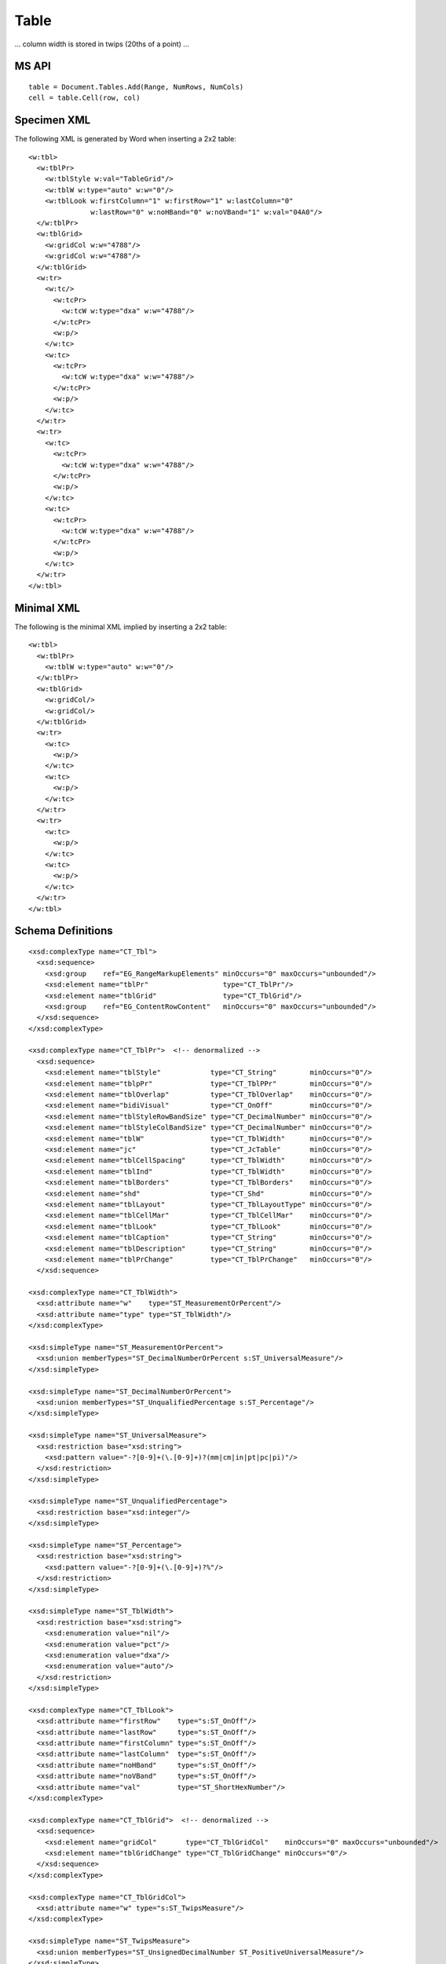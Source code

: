
Table
=====

... column width is stored in twips (20ths of a point) ...

MS API
------

::

    table = Document.Tables.Add(Range, NumRows, NumCols)
    cell = table.Cell(row, col)


Specimen XML
------------

.. highlight:: xml

The following XML is generated by Word when inserting a 2x2 table::

    <w:tbl>
      <w:tblPr>
        <w:tblStyle w:val="TableGrid"/>
        <w:tblW w:type="auto" w:w="0"/>
        <w:tblLook w:firstColumn="1" w:firstRow="1" w:lastColumn="0"
                   w:lastRow="0" w:noHBand="0" w:noVBand="1" w:val="04A0"/>
      </w:tblPr>
      <w:tblGrid>
        <w:gridCol w:w="4788"/>
        <w:gridCol w:w="4788"/>
      </w:tblGrid>
      <w:tr>
        <w:tc/>
          <w:tcPr>
            <w:tcW w:type="dxa" w:w="4788"/>
          </w:tcPr>
          <w:p/>
        </w:tc>
        <w:tc>
          <w:tcPr>
            <w:tcW w:type="dxa" w:w="4788"/>
          </w:tcPr>
          <w:p/>
        </w:tc>
      </w:tr>
      <w:tr>
        <w:tc>
          <w:tcPr>
            <w:tcW w:type="dxa" w:w="4788"/>
          </w:tcPr>
          <w:p/>
        </w:tc>
        <w:tc>
          <w:tcPr>
            <w:tcW w:type="dxa" w:w="4788"/>
          </w:tcPr>
          <w:p/>
        </w:tc>
      </w:tr>
    </w:tbl>


Minimal XML
-----------

.. highlight:: xml

The following is the minimal XML implied by inserting a 2x2 table::

    <w:tbl>
      <w:tblPr>
        <w:tblW w:type="auto" w:w="0"/>
      </w:tblPr>
      <w:tblGrid>
        <w:gridCol/>
        <w:gridCol/>
      </w:tblGrid>
      <w:tr>
        <w:tc>
          <w:p/>
        </w:tc>
        <w:tc>
          <w:p/>
        </w:tc>
      </w:tr>
      <w:tr>
        <w:tc>
          <w:p/>
        </w:tc>
        <w:tc>
          <w:p/>
        </w:tc>
      </w:tr>
    </w:tbl>


Schema Definitions
------------------

.. highlight:: xml

::

  <xsd:complexType name="CT_Tbl">
    <xsd:sequence>
      <xsd:group    ref="EG_RangeMarkupElements" minOccurs="0" maxOccurs="unbounded"/>
      <xsd:element name="tblPr"                  type="CT_TblPr"/>
      <xsd:element name="tblGrid"                type="CT_TblGrid"/>
      <xsd:group    ref="EG_ContentRowContent"   minOccurs="0" maxOccurs="unbounded"/>
    </xsd:sequence>
  </xsd:complexType>

  <xsd:complexType name="CT_TblPr">  <!-- denormalized -->
    <xsd:sequence>
      <xsd:element name="tblStyle"            type="CT_String"        minOccurs="0"/>
      <xsd:element name="tblpPr"              type="CT_TblPPr"        minOccurs="0"/>
      <xsd:element name="tblOverlap"          type="CT_TblOverlap"    minOccurs="0"/>
      <xsd:element name="bidiVisual"          type="CT_OnOff"         minOccurs="0"/>
      <xsd:element name="tblStyleRowBandSize" type="CT_DecimalNumber" minOccurs="0"/>
      <xsd:element name="tblStyleColBandSize" type="CT_DecimalNumber" minOccurs="0"/>
      <xsd:element name="tblW"                type="CT_TblWidth"      minOccurs="0"/>
      <xsd:element name="jc"                  type="CT_JcTable"       minOccurs="0"/>
      <xsd:element name="tblCellSpacing"      type="CT_TblWidth"      minOccurs="0"/>
      <xsd:element name="tblInd"              type="CT_TblWidth"      minOccurs="0"/>
      <xsd:element name="tblBorders"          type="CT_TblBorders"    minOccurs="0"/>
      <xsd:element name="shd"                 type="CT_Shd"           minOccurs="0"/>
      <xsd:element name="tblLayout"           type="CT_TblLayoutType" minOccurs="0"/>
      <xsd:element name="tblCellMar"          type="CT_TblCellMar"    minOccurs="0"/>
      <xsd:element name="tblLook"             type="CT_TblLook"       minOccurs="0"/>
      <xsd:element name="tblCaption"          type="CT_String"        minOccurs="0"/>
      <xsd:element name="tblDescription"      type="CT_String"        minOccurs="0"/>
      <xsd:element name="tblPrChange"         type="CT_TblPrChange"   minOccurs="0"/>
    </xsd:sequence>

  <xsd:complexType name="CT_TblWidth">
    <xsd:attribute name="w"    type="ST_MeasurementOrPercent"/>
    <xsd:attribute name="type" type="ST_TblWidth"/>
  </xsd:complexType>

  <xsd:simpleType name="ST_MeasurementOrPercent">
    <xsd:union memberTypes="ST_DecimalNumberOrPercent s:ST_UniversalMeasure"/>
  </xsd:simpleType>

  <xsd:simpleType name="ST_DecimalNumberOrPercent">
    <xsd:union memberTypes="ST_UnqualifiedPercentage s:ST_Percentage"/>
  </xsd:simpleType>

  <xsd:simpleType name="ST_UniversalMeasure">
    <xsd:restriction base="xsd:string">
      <xsd:pattern value="-?[0-9]+(\.[0-9]+)?(mm|cm|in|pt|pc|pi)"/>
    </xsd:restriction>
  </xsd:simpleType>

  <xsd:simpleType name="ST_UnqualifiedPercentage">
    <xsd:restriction base="xsd:integer"/>
  </xsd:simpleType>

  <xsd:simpleType name="ST_Percentage">
    <xsd:restriction base="xsd:string">
      <xsd:pattern value="-?[0-9]+(\.[0-9]+)?%"/>
    </xsd:restriction>
  </xsd:simpleType>

  <xsd:simpleType name="ST_TblWidth">
    <xsd:restriction base="xsd:string">
      <xsd:enumeration value="nil"/>
      <xsd:enumeration value="pct"/>
      <xsd:enumeration value="dxa"/>
      <xsd:enumeration value="auto"/>
    </xsd:restriction>
  </xsd:simpleType>

  <xsd:complexType name="CT_TblLook">
    <xsd:attribute name="firstRow"    type="s:ST_OnOff"/>
    <xsd:attribute name="lastRow"     type="s:ST_OnOff"/>
    <xsd:attribute name="firstColumn" type="s:ST_OnOff"/>
    <xsd:attribute name="lastColumn"  type="s:ST_OnOff"/>
    <xsd:attribute name="noHBand"     type="s:ST_OnOff"/>
    <xsd:attribute name="noVBand"     type="s:ST_OnOff"/>
    <xsd:attribute name="val"         type="ST_ShortHexNumber"/>
  </xsd:complexType>

  <xsd:complexType name="CT_TblGrid">  <!-- denormalized -->
    <xsd:sequence>
      <xsd:element name="gridCol"       type="CT_TblGridCol"    minOccurs="0" maxOccurs="unbounded"/>
      <xsd:element name="tblGridChange" type="CT_TblGridChange" minOccurs="0"/>
    </xsd:sequence>
  </xsd:complexType>

  <xsd:complexType name="CT_TblGridCol">
    <xsd:attribute name="w" type="s:ST_TwipsMeasure"/>
  </xsd:complexType>

  <xsd:simpleType name="ST_TwipsMeasure">
    <xsd:union memberTypes="ST_UnsignedDecimalNumber ST_PositiveUniversalMeasure"/>
  </xsd:simpleType>

  <xsd:group name="EG_ContentRowContent">
    <xsd:choice>
      <xsd:element name="tr"        type="CT_Row"          minOccurs="0" maxOccurs="unbounded"/>
      <xsd:element name="customXml" type="CT_CustomXmlRow"/>
      <xsd:element name="sdt"       type="CT_SdtRow"/>
      <xsd:group   ref="EG_RunLevelElts"                   minOccurs="0" maxOccurs="unbounded"/>
    </xsd:choice>
  </xsd:group>

  <xsd:complexType name="CT_Row">
    <xsd:sequence>
      <xsd:element name="tblPrEx" type="CT_TblPrEx" minOccurs="0"/>
      <xsd:element name="trPr"    type="CT_TrPr"    minOccurs="0"/>
      <xsd:group   ref="EG_ContentCellContent"      minOccurs="0" maxOccurs="unbounded"/>
    </xsd:sequence>
    <xsd:attribute name="rsidRPr" type="ST_LongHexNumber"/>
    <xsd:attribute name="rsidR"   type="ST_LongHexNumber"/>
    <xsd:attribute name="rsidDel" type="ST_LongHexNumber"/>
    <xsd:attribute name="rsidTr"  type="ST_LongHexNumber"/>
  </xsd:complexType>

  <xsd:group name="EG_ContentCellContent">
    <xsd:choice>
      <xsd:element name="tc"        type="CT_Tc"            minOccurs="0" maxOccurs="unbounded"/>
      <xsd:element name="customXml" type="CT_CustomXmlCell"/>
      <xsd:element name="sdt"       type="CT_SdtCell"/>
      <xsd:group   ref="EG_RunLevelElts"                    minOccurs="0" maxOccurs="unbounded"/>
    </xsd:choice>
  </xsd:group>

  <xsd:complexType name="CT_Tc">
    <xsd:sequence>
      <xsd:element name="tcPr" type="CT_TcPr" minOccurs="0"/>
      <xsd:group   ref="EG_BlockLevelElts"    minOccurs="1" maxOccurs="unbounded"/>
    </xsd:sequence>
    <xsd:attribute name="id" type="s:ST_String" use="optional"/>
  </xsd:complexType>

  <xsd:group name="EG_BlockLevelElts">
    <xsd:choice>
      <xsd:group   ref="EG_BlockLevelChunkElts"       minOccurs="0" maxOccurs="unbounded"/>
      <xsd:element name="altChunk" type="CT_AltChunk" minOccurs="0" maxOccurs="unbounded"/>
    </xsd:choice>
  </xsd:group>

  <xsd:group name="EG_BlockLevelChunkElts">
    <xsd:choice>
      <xsd:group ref="EG_ContentBlockContent" minOccurs="0" maxOccurs="unbounded"/>
    </xsd:choice>
  </xsd:group>

  <xsd:group name="EG_ContentBlockContent">
    <xsd:choice>
      <xsd:element name="customXml" type="CT_CustomXmlBlock"/>
      <xsd:element name="sdt"       type="CT_SdtBlock"/>
      <xsd:element name="p"         type="CT_P"   minOccurs="0" maxOccurs="unbounded"/>
      <xsd:element name="tbl"       type="CT_Tbl" minOccurs="0" maxOccurs="unbounded"/>
      <xsd:group   ref="EG_RunLevelElts"          minOccurs="0" maxOccurs="unbounded"/>
    </xsd:choice>
  </xsd:group>

  <xsd:complexType name="CT_TcPr">  <!-- denormalized -->
    <xsd:sequence>
      <xsd:element name="cnfStyle"             type="CT_Cnf"           minOccurs="0"/>
      <xsd:element name="tcW"                  type="CT_TblWidth"      minOccurs="0"/>
      <xsd:element name="gridSpan"             type="CT_DecimalNumber" minOccurs="0"/>
      <xsd:element name="hMerge"               type="CT_HMerge"        minOccurs="0"/>
      <xsd:element name="vMerge"               type="CT_VMerge"        minOccurs="0"/>
      <xsd:element name="tcBorders"            type="CT_TcBorders"     minOccurs="0"/>
      <xsd:element name="shd"                  type="CT_Shd"           minOccurs="0"/>
      <xsd:element name="noWrap"               type="CT_OnOff"         minOccurs="0"/>
      <xsd:element name="tcMar"                type="CT_TcMar"         minOccurs="0"/>
      <xsd:element name="textDirection"        type="CT_TextDirection" minOccurs="0"/>
      <xsd:element name="tcFitText"            type="CT_OnOff"         minOccurs="0"/>
      <xsd:element name="vAlign"               type="CT_VerticalJc"    minOccurs="0"/>
      <xsd:element name="hideMark"             type="CT_OnOff"         minOccurs="0"/>
      <xsd:element name="headers"              type="CT_Headers"       minOccurs="0"/>
      <xsd:group   ref="EG_CellMarkupElements"                         minOccurs="0"/>
      <xsd:element name="tcPrChange"           type="CT_TcPrChange"    minOccurs="0"/>
    </xsd:sequence>
  </xsd:complexType>


Resources
---------

* `Tables.Add Method on MSDN`_

.. _Tables.Add Method on MSDN:
   http://msdn.microsoft.com/en-us/library/office/microsoft.office.interop.wo
   rd.tables.add(v=office.14).aspx

* `Table Members on MSDN`_

.. _`Table Members on MSDN`:
   http://msdn.microsoft.com/en-us/library/office/microsoft.office.interop.wo
   od.table_members(v=office.14).aspx
